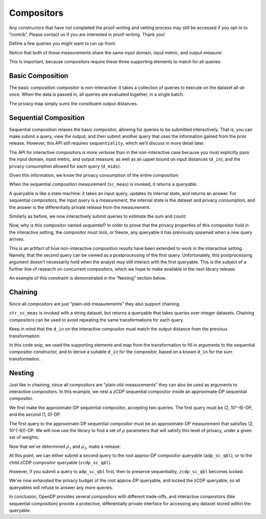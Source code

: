 Compositors
===========

Any constructors that have not completed the proof-writing and vetting
process may still be accessed if you opt-in to “contrib”. Please contact
us if you are interested in proof-writing. Thank you!

.. tab-set::

    .. tab-item:: Python
        :sync: python

        .. code:: python

            >>> import opendp.prelude as dp
            >>> dp.enable_features("contrib")
            

Define a few queries you might want to run up-front:

.. tab-set::

    .. tab-item:: Python
        :sync: python

        .. code:: python

            >>> # define the dataset space and how distances are measured
            >>> input_space = dp.vector_domain(dp.atom_domain(T=int)), dp.symmetric_distance()
            
            >>> count_meas = input_space >> dp.t.then_count() >> dp.m.then_laplace(scale=1.0)
            >>> sum_meas = (
            ...     input_space
            ...     >> dp.t.then_clamp((0, 10))
            ...     >> dp.t.then_sum()
            ...     >> dp.m.then_laplace(scale=5.0)
            ... )
            

Notice that both of these measurements share the same input domain,
input metric, and output measure:

.. tab-set::

    .. tab-item:: Python
        :sync: python

        .. code:: python

            >>> print("count:", count_meas)
            count: Measurement(
                input_domain   = VectorDomain(AtomDomain(T=i32)),
                input_metric   = SymmetricDistance(),
                output_measure = MaxDivergence)

            >>> print("sum:", sum_meas)
            sum: Measurement(
                input_domain   = VectorDomain(AtomDomain(T=i32)),
                input_metric   = SymmetricDistance(),
                output_measure = MaxDivergence)

This is important, because compositors require these three supporting
elements to match for all queries.

Basic Composition
-----------------

The basic composition compositor is non-interactive: it takes a
collection of queries to execute on the dataset all-at-once. When the
data is passed in, all queries are evaluated together, in a single
batch.

.. tab-set::

    .. tab-item:: Python
        :sync: python

        .. code:: python

            >>> mean_fraction_meas = dp.c.make_basic_composition([sum_meas, count_meas])
            
            >>> int_dataset = [1, 2, 3, 4, 5, 6, 7, 8, 9, 10]
            >>> dp_sum, dp_count = mean_fraction_meas(int_dataset)
            >>> print("dp sum:", dp_sum)
            dp sum: ...
            >>> print("dp count:", dp_count)
            dp count: ...

The privacy map simply sums the constituent output distances.

.. tab-set::

    .. tab-item:: Python
        :sync: python

        .. code:: python

            >>> mean_fraction_meas.map(1)
            3.0

Sequential Composition
----------------------

Sequential composition relaxes the basic compositor, allowing for
queries to be submitted interactively. That is, you can make submit a
query, view the output, and then submit another query that uses the
information gained from the prior release. However, this API still
requires ``sequentiality``, which we’ll discuss in more detail later.

The API for interactive compositors is more verbose than in the
non-interactive case because you must explicitly pass the input domain,
input metric, and output measure, as well as an upper bound on input
distances (``d_in``), and the privacy consumption allowed for each query
(``d_mids``).

.. tab-set::

    .. tab-item:: Python
        :sync: python

        .. code:: python

            >>> sc_meas = dp.c.make_sequential_composition(
            ...     input_domain=dp.vector_domain(dp.atom_domain(T=int)),
            ...     input_metric=dp.symmetric_distance(),
            ...     output_measure=dp.max_divergence(),
            ...     d_in=1,
            ...     d_mids=[2., 1.]
            ... )
            

Given this information, we know the privacy consumption of the entire
composition:

.. tab-set::

    .. tab-item:: Python
        :sync: python

        .. code:: python

            >>> sc_meas.map(1)
            3.0

When the sequential composition measurement (``sc_meas``) is invoked, it
returns a *queryable*.

.. tab-set::

    .. tab-item:: Python
        :sync: python

        .. code:: python

            >>> int_dataset = [1, 2, 3, 4, 5, 6, 7, 8, 9, 10]
            >>> sc_qbl = sc_meas(int_dataset)
            

A queryable is like a state machine: it takes an input query, updates
its internal state, and returns an answer. For sequential compositors,
the input query is a measurement, the internal state is the dataset and
privacy consumption, and the answer is the differentially private
release from the measurement.

Similarly as before, we now interactively submit queries to estimate the
sum and count:

.. tab-set::

    .. tab-item:: Python
        :sync: python

        .. code:: python

            >>> print("dp sum:", sc_qbl(sum_meas))
            dp sum: ...
            >>> print("dp count:", sc_qbl(count_meas))
            dp count: ...

Now, why is this compositor named *sequential*? In order to prove that
the privacy properties of this compositor hold in the interactive
setting, the compositor must lock, or freeze, any queryable it has
previously spawned when a new query arrives.

This is an artifact of how non-interactive composition results have been
extended to work in the interactive setting. Namely, that the second
query can be viewed as a postprocessing of the first query.
Unfortunately, this postprocessing argument doesn’t necessarily hold
when the analyst may still interact with the first queryable. This is
the subject of a further line of research on concurrent compositors,
which we hope to make available in the next library release.

An example of this constraint is demonstrated in the “Nesting” section
below.

Chaining
--------

Since all compositors are just “plain-old-measurements” they also
support chaining.

.. tab-set::

    .. tab-item:: Python
        :sync: python

        .. code:: python

            >>> str_space = dp.vector_domain(dp.atom_domain(T=str)), dp.symmetric_distance()
            >>> str_sc_meas = str_space >> dp.t.then_cast_default(int) >> sc_meas
            
            >>> str_sc_qbl = str_sc_meas(["1", "2", "3", "4", "5", "6", "7", "8", "9", "10"])
            >>> str_sc_qbl(sum_meas), str_sc_qbl(count_meas)
            (..., ...)

``str_sc_meas`` is invoked with a string dataset, but returns a
queryable that takes queries over integer datasets. Chaining compositors
can be used to avoid repeating the same transformations for each query.

Keep in mind that the ``d_in`` on the interactive compositor must match
the output distance from the previous transformation:

.. tab-set::

    .. tab-item:: Python
        :sync: python

        .. code:: python

            >>> max_contributions = 1
            >>> sum_trans = input_space >> dp.t.then_clamp((0, 10)) >> dp.t.then_sum()
            >>> sc_meas = sum_trans >> dp.c.make_sequential_composition(
            ...     input_domain=sum_trans.output_domain,
            ...     input_metric=sum_trans.output_metric,
            ...     output_measure=dp.max_divergence(),
            ...     d_in=sum_trans.map(max_contributions),
            ...     d_mids=[2., 1.]
            ... )
            

In this code snip, we used the supporting elements and map from the
transformation to fill in arguments to the sequential compositor
constructor, and to derive a suitable ``d_in`` for the compositor, based
on a known ``d_in`` for the sum transformation.

Nesting
-------

Just like in chaining, since all compositors are
“plain-old-measurements” they can also be used as arguments to
interactive compositors. In this example, we nest a zCDP sequential
compositor inside an approximate-DP sequential compositor.

We first make the approximate-DP sequential compositor, accepting two
queries. The first query must be (2, 10^-6)-DP, and the
second (1, 0)-DP.

.. tab-set::

    .. tab-item:: Python
        :sync: python

        .. code:: python

            >>> sc_meas = dp.c.make_sequential_composition(
            ...     input_domain=dp.vector_domain(dp.atom_domain(T=int)),
            ...     input_metric=dp.symmetric_distance(),
            ...     output_measure=dp.fixed_smoothed_max_divergence(),
            ...     d_in=1,
            ...     d_mids=[(2., 1e-6), (1., 0.)]
            ... )
            >>> adp_sc_qbl = sc_meas(int_dataset)
            

The first query to the approximate-DP sequential compositor must be an
approximate-DP measurement that satisfies (2, 10^{-6})-DP.
We will now use the library to find a set of :math:`\rho` parameters
that will satisfy this level of privacy, under a given set of weights.

.. tab-set::

    .. tab-item:: Python
        :sync: python

        .. code:: python

            >>> # find ρ_1, ρ_2 such that ρ_1 + ρ_2 = ρ <= (2, 1e-6), 
            >>> #    and ρ_1 is 5 times larger than ρ_2
            >>> weights = [5., 1.]
            
            
            >>> def scale_weights(scale, weights):
            ...     return [scale * w for w in weights]
            
            >>> def make_zcdp_sc(scale):
            ...     return dp.c.make_fix_delta(dp.c.make_zCDP_to_approxDP(dp.c.make_sequential_composition(
            ...         input_domain=dp.vector_domain(dp.atom_domain(T=int)),
            ...         input_metric=dp.symmetric_distance(),
            ...         output_measure=dp.zero_concentrated_divergence(T=float),
            ...         d_in=1,
            ...         d_mids=scale_weights(scale, weights)
            ...     )), delta=1e-6)
            
            >>> # find a scale parameter for the d_mids that makes the overall compositor satisfy (2., 1e-6)-approxDP
            >>> zcdp_compositor_scale = dp.binary_search_param(make_zcdp_sc, d_in=1, d_out=(2., 1e-6), T=float)
            
            >>> # construct a zCDP sequential compositor that satisfies (2., 1e-6)-approxDP
            >>> zcdp_compositor = make_zcdp_sc(zcdp_compositor_scale)
            
            >>> # query the root approx-DP compositor queryable to get a child zCDP queryable
            >>> zcdp_sc_qbl = adp_sc_qbl(zcdp_compositor)
            
            >>> rho_1, rho_2 = scale_weights(zcdp_compositor_scale, weights)
            >>> rho_1, rho_2
            (0.0734..., 0.0146...)

Now that we’ve determined :math:`\rho_1` and :math:`\rho_2`, make a
release:

.. tab-set::

    .. tab-item:: Python
        :sync: python

        .. code:: python

            >>> def make_zcdp_sum_query(scale):
            ...     return (
            ...         input_space
            ...         >> dp.t.then_clamp((0, 10))
            ...         >> dp.t.then_sum()
            ...         >> dp.m.then_gaussian(scale)
            ...     )
            
            
            >>> dg_scale = dp.binary_search_param(make_zcdp_sum_query, d_in=1, d_out=rho_1)
            >>> print('zcdp:', zcdp_sc_qbl(make_zcdp_sum_query(dg_scale)))
            zcdp: ...

At this point, we can either submit a second query to the root approx-DP
compositor queryable (``adp_sc_qbl``), or to the child zCDP compositor
queryable (``zcdp_sc_qbl``).

However, if you submit a query to ``adp_sc_qbl`` first, then to preserve
sequentiality, ``zcdp_sc_qbl`` becomes locked.

.. tab-set::

    .. tab-item:: Python
        :sync: python

        .. code:: python

            >>> # convert the pure-DP count measurement to a approx-DP count measurement (where δ=0.)
            >>> adp_count_meas = dp.c.make_pureDP_to_fixed_approxDP(count_meas)
            
            >>> # submit the count measurement to the root approx-DP compositor queryable
            >>> print('adp:', adp_sc_qbl(adp_count_meas))
            adp: ...

We’ve now exhausted the privacy budget of the root approx-DP queryable,
and locked the zCDP queryable, so all queryables will refuse to answer
any more queries.

.. tab-set::

    .. tab-item:: Python
        :sync: python

        .. code:: python

            >>> zcdp_sc_qbl(make_zcdp_sum_query(dg_scale))
            Traceback (most recent call last):
            ...
            opendp.mod.OpenDPException: 
              FailedFunction("insufficient budget for query: 0.0734... > 0.0146...")

            >>> adp_sc_qbl(adp_count_meas)
            Traceback (most recent call last):
            ...
            opendp.mod.OpenDPException: 
              FailedFunction("out of queries")

In conclusion, OpenDP provides several compositors with different
trade-offs, and interactive compositors (like sequential composition)
provide a protective, differentially private interface for accessing any
dataset stored within the queryable.
